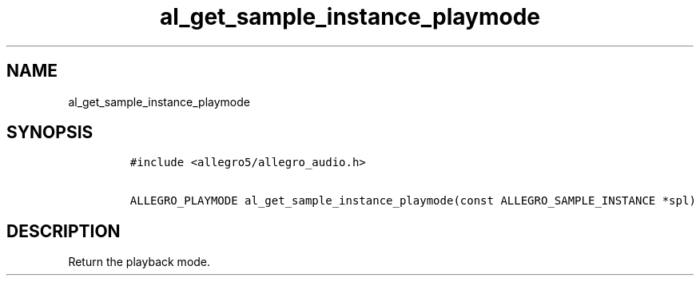 .TH al_get_sample_instance_playmode 3 "" "Allegro reference manual"
.SH NAME
.PP
al_get_sample_instance_playmode
.SH SYNOPSIS
.IP
.nf
\f[C]
#include\ <allegro5/allegro_audio.h>

ALLEGRO_PLAYMODE\ al_get_sample_instance_playmode(const\ ALLEGRO_SAMPLE_INSTANCE\ *spl)
\f[]
.fi
.SH DESCRIPTION
.PP
Return the playback mode.
